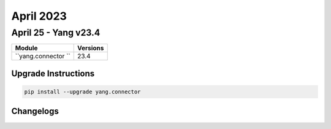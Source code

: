 April 2023
==========

April 25 - Yang v23.4 
------------------------



+-------------------------------+-------------------------------+
| Module                        | Versions                      |
+===============================+===============================+
| ``yang.connector ``           | 23.4                          |
+-------------------------------+-------------------------------+

Upgrade Instructions
^^^^^^^^^^^^^^^^^^^^

.. code-block:: bash

    pip install --upgrade yang.connector




Changelogs
^^^^^^^^^^
